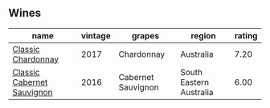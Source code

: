 
** Wines

#+attr_html: :class wines-table
|                                                                    name | vintage |             grapes |                  region | rating |
|-------------------------------------------------------------------------+---------+--------------------+-------------------------+--------|
|         [[barberry:/wines/1b9610bc-f390-46f5-989f-da6771f01eef][Classic Chardonnay]] |    2017 |         Chardonnay |               Australia |   7.20 |
| [[barberry:/wines/20d59f9a-394a-4b90-840e-bf7ab45a833b][Classic Cabernet Sauvignon]] |    2016 | Cabernet Sauvignon | South Eastern Australia |   6.00 |
